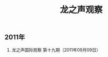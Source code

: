 # -*- org -*-

# Time-stamp: <2011-09-15 10:50:58 Thursday by ldw>

#+OPTIONS: ^:nil author:nil timestamp:nil creator:nil H:2

#+STARTUP: indent

#+TITLE: 龙之声观察


** 2011年

   
*** 龙之声国际观察 第十九期（2011年09月09日）
    
